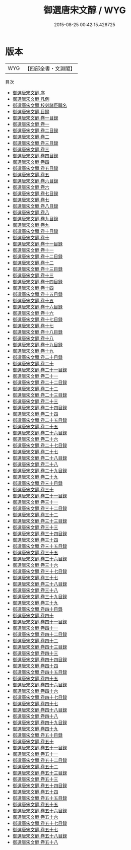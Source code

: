 #+TITLE: 御選唐宋文醇 / WYG
#+DATE: 2015-08-25 00:42:15.426725
* 版本
 |       WYG|【四部全書・文淵閣】|
目次
 - [[file:KR4h0147_000.txt::000-1a][御選唐宋文醇 序]]
 - [[file:KR4h0147_000.txt::000-3a][御選唐宋文醇 凡例]]
 - [[file:KR4h0147_000.txt::000-5a][御選唐宋文醇 校刻諸臣職名]]
 - [[file:KR4h0147_000.txt::000-7a][御選唐宋文醇 目録]]
 - [[file:KR4h0147_001.txt::001-1a][御選唐宋文醇 卷一目録]]
 - [[file:KR4h0147_001.txt::001-3a][御選唐宋文醇 卷一]]
 - [[file:KR4h0147_002.txt::002-1a][御選唐宋文醇 卷二目録]]
 - [[file:KR4h0147_002.txt::002-2a][御選唐宋文醇 卷二]]
 - [[file:KR4h0147_003.txt::003-1a][御選唐宋文醇 卷三目録]]
 - [[file:KR4h0147_003.txt::003-2a][御選唐宋文醇 卷三]]
 - [[file:KR4h0147_004.txt::004-1a][御選唐宋文醇 卷四目録]]
 - [[file:KR4h0147_004.txt::004-3a][御選唐宋文醇 卷四]]
 - [[file:KR4h0147_005.txt::005-1a][御選唐宋文醇 卷五目録]]
 - [[file:KR4h0147_005.txt::005-2a][御選唐宋文醇 卷五]]
 - [[file:KR4h0147_006.txt::006-1a][御選唐宋文醇 卷六目錄]]
 - [[file:KR4h0147_006.txt::006-2a][御選唐宋文醇 卷六]]
 - [[file:KR4h0147_007.txt::007-1a][御選唐宋文醇 卷七目録]]
 - [[file:KR4h0147_007.txt::007-2a][御選唐宋文醇 卷七]]
 - [[file:KR4h0147_008.txt::008-1a][御選唐宋文醇 卷八目録]]
 - [[file:KR4h0147_008.txt::008-2a][御選唐宋文醇 卷八]]
 - [[file:KR4h0147_009.txt::009-1a][御選唐宋文醇 卷九目錄]]
 - [[file:KR4h0147_009.txt::009-2a][御選唐宋文醇 卷九]]
 - [[file:KR4h0147_010.txt::010-1a][御選唐宋文醇 卷十目録]]
 - [[file:KR4h0147_010.txt::010-2a][御選唐宋文醇 卷十]]
 - [[file:KR4h0147_011.txt::011-1a][御選唐宋文醇 卷十一目録]]
 - [[file:KR4h0147_011.txt::011-2a][御選唐宋文醇 卷十一]]
 - [[file:KR4h0147_012.txt::012-1a][御選唐宋文醇 卷十二目録]]
 - [[file:KR4h0147_012.txt::012-3a][御選唐宋文醇 卷十二]]
 - [[file:KR4h0147_013.txt::013-1a][御選唐宋文醇 卷十三目録]]
 - [[file:KR4h0147_013.txt::013-2a][御選唐宋文醇 卷十三]]
 - [[file:KR4h0147_014.txt::014-1a][御選唐宋文醇 卷十四目録]]
 - [[file:KR4h0147_014.txt::014-2a][御選唐宋文醇 卷十四]]
 - [[file:KR4h0147_015.txt::015-1a][御選唐宋文醇 卷十五目録]]
 - [[file:KR4h0147_015.txt::015-2a][御選唐宋文醇 卷十五]]
 - [[file:KR4h0147_016.txt::016-1a][御選唐宋文醇 卷十六目録]]
 - [[file:KR4h0147_016.txt::016-3a][御選唐宋文醇 卷十六]]
 - [[file:KR4h0147_017.txt::017-1a][御選唐宋文醇 卷十七目録]]
 - [[file:KR4h0147_017.txt::017-2a][御選唐宋文醇 卷十七]]
 - [[file:KR4h0147_018.txt::018-1a][御選唐宋文醇 卷十八目録]]
 - [[file:KR4h0147_018.txt::018-2a][御選唐宋文醇 卷十八]]
 - [[file:KR4h0147_019.txt::019-1a][御選唐宋文醇 卷十九目録]]
 - [[file:KR4h0147_019.txt::019-2a][御選唐宋文醇 卷十九]]
 - [[file:KR4h0147_020.txt::020-1a][御選唐宋文醇 卷二十目録]]
 - [[file:KR4h0147_020.txt::020-2a][御選唐宋文醇 卷二十]]
 - [[file:KR4h0147_021.txt::021-1a][御選唐宋文醇 卷二十一目録]]
 - [[file:KR4h0147_021.txt::021-2a][御選唐宋文醇 卷二十一]]
 - [[file:KR4h0147_022.txt::022-1a][御選唐宋文醇 卷二十二目録]]
 - [[file:KR4h0147_022.txt::022-2a][御選唐宋文醇 卷二十二]]
 - [[file:KR4h0147_023.txt::023-1a][御選唐宋文醇 卷二十三目録]]
 - [[file:KR4h0147_023.txt::023-2a][御選唐宋文醇 卷二十三]]
 - [[file:KR4h0147_024.txt::024-1a][御選唐宋文醇 卷二十四目録]]
 - [[file:KR4h0147_024.txt::024-2a][御選唐宋文醇 卷二十四]]
 - [[file:KR4h0147_025.txt::025-1a][御選唐宋文醇 卷二十五目録]]
 - [[file:KR4h0147_025.txt::025-2a][御選唐宋文醇 卷二十五]]
 - [[file:KR4h0147_026.txt::026-1a][御選唐宋文醇 卷二十六目録]]
 - [[file:KR4h0147_026.txt::026-2a][御選唐宋文醇 卷二十六]]
 - [[file:KR4h0147_027.txt::027-1a][御選唐宋文醇 卷二十七目録]]
 - [[file:KR4h0147_027.txt::027-2a][御選唐宋文醇 卷二十七]]
 - [[file:KR4h0147_028.txt::028-1a][御選唐宋文醇 卷二十八目録]]
 - [[file:KR4h0147_028.txt::028-2a][御選唐宋文醇 卷二十八]]
 - [[file:KR4h0147_029.txt::029-1a][御選唐宋文醇 卷二十九目録]]
 - [[file:KR4h0147_029.txt::029-2a][御選唐宋文醇 卷二十九]]
 - [[file:KR4h0147_030.txt::030-1a][御選唐宋文醇 卷三十目録]]
 - [[file:KR4h0147_030.txt::030-2a][御選唐宋文醇 卷三十]]
 - [[file:KR4h0147_031.txt::031-1a][御選唐宋文醇 卷三十一目録]]
 - [[file:KR4h0147_031.txt::031-2a][御選唐宋文醇 卷三十一]]
 - [[file:KR4h0147_032.txt::032-1a][御選唐宋文醇 卷三十二目録]]
 - [[file:KR4h0147_032.txt::032-2a][御選唐宋文醇 卷三十二]]
 - [[file:KR4h0147_033.txt::033-1a][御選唐宋文醇 卷三十三目録]]
 - [[file:KR4h0147_033.txt::033-2a][御選唐宋文醇 卷三十三]]
 - [[file:KR4h0147_034.txt::034-1a][御選唐宋文醇 卷三十四目録]]
 - [[file:KR4h0147_034.txt::034-2a][御選唐宋文醇 卷三十四]]
 - [[file:KR4h0147_035.txt::035-1a][御選唐宋文醇 卷三十五目録]]
 - [[file:KR4h0147_035.txt::035-2a][御選唐宋文醇 卷三十五]]
 - [[file:KR4h0147_036.txt::036-1a][御選唐宋文醇 卷三十六目録]]
 - [[file:KR4h0147_036.txt::036-2a][御選唐宋文醇 卷三十六]]
 - [[file:KR4h0147_037.txt::037-1a][御選唐宋文醇 卷三十七目録]]
 - [[file:KR4h0147_037.txt::037-2a][御選唐宋文醇 卷三十七]]
 - [[file:KR4h0147_038.txt::038-1a][御選唐宋文醇 卷三十八目録]]
 - [[file:KR4h0147_038.txt::038-3a][御選唐宋文醇 卷三十八]]
 - [[file:KR4h0147_039.txt::039-1a][御選唐宋文醇 卷三十九目録]]
 - [[file:KR4h0147_039.txt::039-2a][御選唐宋文醇 卷三十九]]
 - [[file:KR4h0147_040.txt::040-1a][御選唐宋文醇 卷四十目錄]]
 - [[file:KR4h0147_040.txt::040-2a][御選唐宋文醇 卷四十]]
 - [[file:KR4h0147_041.txt::041-1a][御選唐宋文醇 卷四十一目録]]
 - [[file:KR4h0147_041.txt::041-2a][御選唐宋文醇 卷四十一]]
 - [[file:KR4h0147_042.txt::042-1a][御選唐宋文醇 卷四十二目録]]
 - [[file:KR4h0147_042.txt::042-2a][御選唐宋文醇 卷四十二]]
 - [[file:KR4h0147_043.txt::043-1a][御選唐宋文醇 卷四十三目録]]
 - [[file:KR4h0147_043.txt::043-2a][御選唐宋文醇 卷四十三]]
 - [[file:KR4h0147_044.txt::044-1a][御選唐宋文醇 卷四十四目録]]
 - [[file:KR4h0147_044.txt::044-2a][御選唐宋文醇 卷四十四]]
 - [[file:KR4h0147_045.txt::045-1a][御選唐宋文醇 卷四十五目録]]
 - [[file:KR4h0147_045.txt::045-2a][御選唐宋文醇 卷四十五]]
 - [[file:KR4h0147_046.txt::046-1a][御選唐宋文醇 卷四十六目録]]
 - [[file:KR4h0147_046.txt::046-2a][御選唐宋文醇 卷四十六]]
 - [[file:KR4h0147_047.txt::047-1a][御選唐宋文醇 卷四十七目録]]
 - [[file:KR4h0147_047.txt::047-2a][御選唐宋文醇 卷四十七]]
 - [[file:KR4h0147_048.txt::048-1a][御選唐宋文醇 卷四十八目録]]
 - [[file:KR4h0147_048.txt::048-2a][御選唐宋文醇 卷四十八]]
 - [[file:KR4h0147_049.txt::049-1a][御選唐宋文醇 卷四十九目録]]
 - [[file:KR4h0147_049.txt::049-2a][御選唐宋文醇 卷四十九]]
 - [[file:KR4h0147_050.txt::050-1a][御選唐宋文醇 卷五十目録]]
 - [[file:KR4h0147_050.txt::050-2a][御選唐宋文醇 卷五十]]
 - [[file:KR4h0147_051.txt::051-1a][御選唐宋文醇 卷五十一目録]]
 - [[file:KR4h0147_051.txt::051-2a][御選唐宋文醇 卷五十一]]
 - [[file:KR4h0147_052.txt::052-1a][御選唐宋文醇 卷五十二目録]]
 - [[file:KR4h0147_052.txt::052-2a][御選唐宋文醇 卷五十二]]
 - [[file:KR4h0147_053.txt::053-1a][御選唐宋文醇 卷五十三目録]]
 - [[file:KR4h0147_053.txt::053-2a][御選唐宋文醇 卷五十三]]
 - [[file:KR4h0147_054.txt::054-1a][御選唐宋文醇 卷五十四目録]]
 - [[file:KR4h0147_054.txt::054-2a][御選唐宋文醇 卷五十四]]
 - [[file:KR4h0147_055.txt::055-1a][御選唐宋文醇 卷五十五目録]]
 - [[file:KR4h0147_055.txt::055-2a][御選唐宋文醇 卷五十五]]
 - [[file:KR4h0147_056.txt::056-1a][御選唐宋文醇 卷五十六目録]]
 - [[file:KR4h0147_056.txt::056-2a][御選唐宋文醇 卷五十六]]
 - [[file:KR4h0147_057.txt::057-1a][御選唐宋文醇 卷五十七目録]]
 - [[file:KR4h0147_057.txt::057-2a][御選唐宋文醇 卷五十七]]
 - [[file:KR4h0147_058.txt::058-1a][御選唐宋文醇 卷五十八目録]]
 - [[file:KR4h0147_058.txt::058-3a][御選唐宋文醇 卷五十八]]
